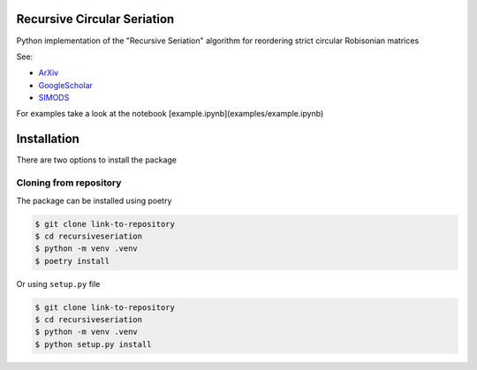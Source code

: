 Recursive Circular Seriation
-------------------------------

Python implementation of the "Recursive Seriation" algorithm for reordering strict circular Robisonian matrices

See:

- ArXiv_
- GoogleScholar_
- SIMODS_

For examples take a look at the notebook [example.ipynb](examples/example.ipynb)

Installation
------------

There are two options to install the package


Cloning from repository
~~~~~~~~~~~~~~~~~~~~~~~

The package can be installed using poetry

.. code-block:: console

    $ git clone link-to-repository
    $ cd recursiveseriation
    $ python -m venv .venv
    $ poetry install


Or using ``setup.py`` file

.. code-block:: console

    $ git clone link-to-repository
    $ cd recursiveseriation
    $ python -m venv .venv
    $ python setup.py install



.. _ArXiv: https://arxiv.org/abs/2106.05944
.. _GoogleScholar: https://scholar.google.com/citations?view_op=view_citation&hl=en&user=_VV7RLwAAAAJ&citation_for_view=_VV7RLwAAAAJ:u5HHmVD_uO8C
.. _SIMODS: https://epubs.siam.org/doi/abs/10.1137/21M139356X
